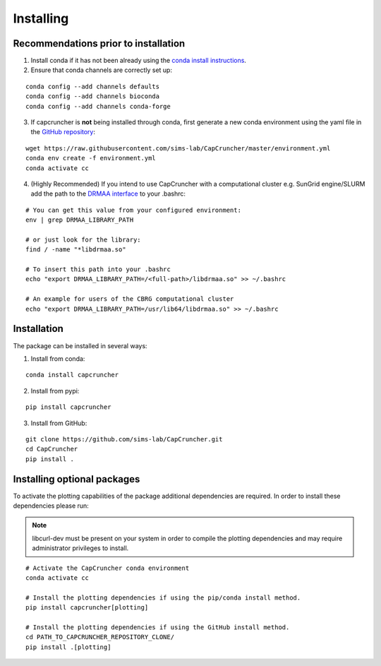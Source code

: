 **********
Installing
**********

Recommendations prior to installation
#####################################

1) Install conda if it has not been already using the `conda install instructions <https://docs.conda.io/projects/conda/en/latest/user-guide/install/linux.html#install-linux-silent>`_.

2) Ensure that conda channels are correctly set up:

::

    conda config --add channels defaults
    conda config --add channels bioconda
    conda config --add channels conda-forge

3) If capcruncher is **not** being installed through conda, first generate a new conda environment using the yaml file in the `GitHub repository <https://github.com/sims-lab/CapCruncher/blob/master/environment.yml>`_:

::

    wget https://raw.githubusercontent.com/sims-lab/CapCruncher/master/environment.yml
    conda env create -f environment.yml
    conda activate cc

4) (Highly Recommended) If you intend to use CapCruncher with a computational cluster e.g. SunGrid engine/SLURM add the path to the `DRMAA interface <https://en.wikipedia.org/wiki/DRMAA>`_ to your .bashrc:

::

    # You can get this value from your configured environment:
    env | grep DRMAA_LIBRARY_PATH

    # or just look for the library:
    find / -name "*libdrmaa.so"

    # To insert this path into your .bashrc
    echo "export DRMAA_LIBRARY_PATH=/<full-path>/libdrmaa.so" >> ~/.bashrc

    # An example for users of the CBRG computational cluster
    echo "export DRMAA_LIBRARY_PATH=/usr/lib64/libdrmaa.so" >> ~/.bashrc



Installation
############

The package can be installed in several ways:

1) Install from conda:

::

    conda install capcruncher

2) Install from pypi:

::

    pip install capcruncher

3) Install from GitHub:

::

    git clone https://github.com/sims-lab/CapCruncher.git
    cd CapCruncher
    pip install .


Installing optional packages
############################

To activate the plotting capabilities of the package additional dependencies are required.
In order to install these dependencies please run:

.. note::
    libcurl-dev must be present on your system in order to compile the plotting dependencies and
    may require administrator privileges to install.


::

    # Activate the CapCruncher conda environment
    conda activate cc

    # Install the plotting dependencies if using the pip/conda install method.
    pip install capcruncher[plotting]

    # Install the plotting dependencies if using the GitHub install method.
    cd PATH_TO_CAPCRUNCHER_REPOSITORY_CLONE/
    pip install .[plotting]
